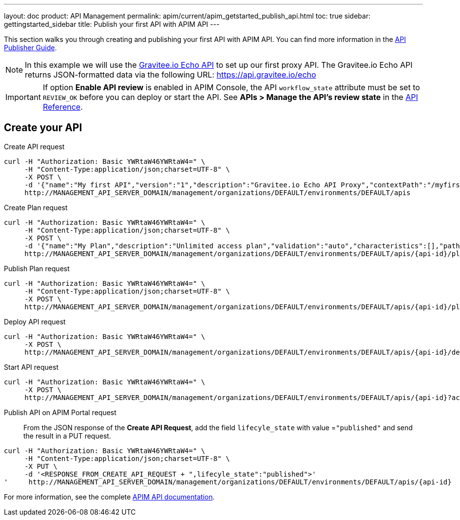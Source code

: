 ---
layout: doc
product: API Management
permalink: apim/current/apim_getstarted_publish_api.html
toc: true
sidebar: gettingstarted_sidebar
title: Publish your first API with APIM API
---

This section walks you through creating and publishing your first API with APIM API. You can find more information in the link:/apim/3.x/apim_publisherguide_manage_apis.html[API Publisher Guide].

NOTE: In this example we will use the https://api.gravitee.io/echo[Gravitee.io Echo API] to set up our first proxy API.
The Gravitee.io Echo API returns JSON-formatted data via the following URL: https://api.gravitee.io/echo

IMPORTANT: If option *Enable API review* is enabled in APIM Console, the API `workflow_state` attribute must be set to `REVIEW_OK` before you can deploy or start the API. See *APIs > Manage the API's review state* in the link:/apim/3.x/apim_installguide_rest_apis_documentation.html[API Reference^].

== Create your API

Create API request::
[source]
----
curl -H "Authorization: Basic YWRtaW46YWRtaW4=" \
     -H "Content-Type:application/json;charset=UTF-8" \
     -X POST \
     -d '{"name":"My first API","version":"1","description":"Gravitee.io Echo API Proxy","contextPath":"/myfirstapi","endpoint":"https://api.gravitee.io/echo"}' \
     http://MANAGEMENT_API_SERVER_DOMAIN/management/organizations/DEFAULT/environments/DEFAULT/apis
----

Create Plan request::

[source]
----
curl -H "Authorization: Basic YWRtaW46YWRtaW4=" \
     -H "Content-Type:application/json;charset=UTF-8" \
     -X POST \
     -d '{"name":"My Plan","description":"Unlimited access plan","validation":"auto","characteristics":[],"paths":{"/":[]},"security":"api_key"}' \
     http://MANAGEMENT_API_SERVER_DOMAIN/management/organizations/DEFAULT/environments/DEFAULT/apis/{api-id}/plans
----

Publish Plan request::

[source]
----
curl -H "Authorization: Basic YWRtaW46YWRtaW4=" \
     -H "Content-Type:application/json;charset=UTF-8" \
     -X POST \
     http://MANAGEMENT_API_SERVER_DOMAIN/management/organizations/DEFAULT/environments/DEFAULT/apis/{api-id}/plans/{plan-id}/_publish
----

Deploy API request::
[source]
----
curl -H "Authorization: Basic YWRtaW46YWRtaW4=" \
     -X POST \
     http://MANAGEMENT_API_SERVER_DOMAIN/management/organizations/DEFAULT/environments/DEFAULT/apis/{api-id}/deploy
----

Start API request::
[source]
----
curl -H "Authorization: Basic YWRtaW46YWRtaW4=" \
     -X POST \
     http://MANAGEMENT_API_SERVER_DOMAIN/management/organizations/DEFAULT/environments/DEFAULT/apis/{api-id}?action=START
----

Publish API on APIM Portal request::

From the JSON response of the *Create API Request*, add the field `lifecyle_state` with value =`"published"` and send the result in a PUT request.
[source]
----
curl -H "Authorization: Basic YWRtaW46YWRtaW4=" \
     -H "Content-Type:application/json;charset=UTF-8" \
     -X PUT \
     -d '<RESPONSE_FROM_CREATE_API_REQUEST + ",lifecyle_state":"published">'
'     http://MANAGEMENT_API_SERVER_DOMAIN/management/organizations/DEFAULT/environments/DEFAULT/apis/{api-id}
----

For more information, see the complete link:/apim/3.x/apim_installguide_rest_apis_documentation.html[APIM API documentation].
